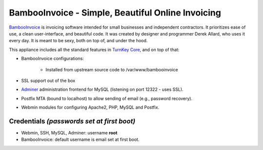 BambooInvoice - Simple, Beautiful Online Invoicing
==================================================

`BambooInvoice`_ is invoicing software intended for small businesses and
independent contractors. It prioritizes ease of use, a clean
user-interface, and beautiful code. It was created by designer and
programmer Derek Allard, who uses it every day. It is meant to be sexy,
both on top of, and under the hood.

This appliance includes all the standard features in `TurnKey Core`_,
and on top of that:

- BambooInvoice configurations:
   
   - Installed from upstream source code to /var/www/bambooinvoice

- SSL support out of the box
- `Adminer`_ administration frontend for MySQL (listening on port
  12322 - uses SSL).
- Postfix MTA (bound to localhost) to allow sending of email (e.g.,
  password recovery).
- Webmin modules for configuring Apache2, PHP, MySQL and Postfix.

Credentials *(passwords set at first boot)*
-------------------------------------------

-  Webmin, SSH, MySQL, Adminer: username **root**
-  BambooInvoice: default username is email set at first boot.


.. _BambooInvoice: http://bambooinvoice.org/
.. _TurnKey Core: https://www.turnkeylinux.org/core
.. _Adminer: http://www.adminer.org/
